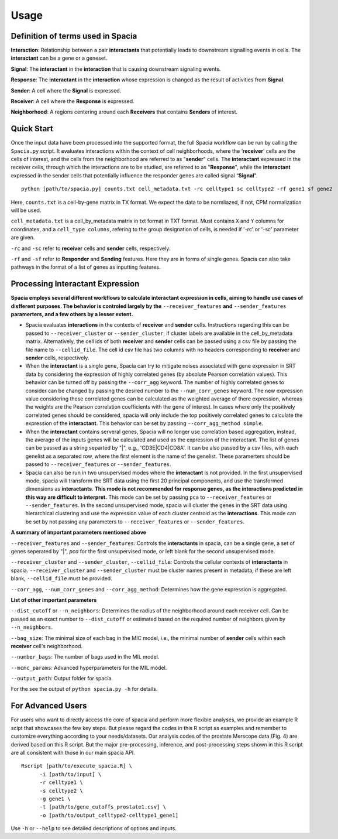 Usage
======

Definition of terms used in Spacia
------
**Interaction**: Relationship between a pair **interactants** that potentially leads to downstream signalling events in cells. The **interactant** can be a gene or a geneset.

**Signal**: The **interactant** in the **interaction** that is causing downstream signaling events.

**Response**: The **interactant** in the **interaction** whose expression is changed as the result of activities from **Signal**.

**Sender**: A cell where the **Signal** is expressed.

**Receiver**: A cell where the **Response** is expressed. 

**Neighborhood**: A regions centering around each **Receivers** that contains **Senders** of interest.

Quick Start
------
Once the input data have been processed into the supported format, the full Spacia workflow can be run by calling the ``Spacia.py`` script. It evaluates interactions within the context of cell neighborhoods, where the ‘**receiver**’ cells are the cells of interest, and the cells from the neighborhood are referred to as "**sender**" cells. The **interactant** expressed in the receiver cells, through which the interactions are to be studied, are referred to as "**Response**", while the **interactant** expressed in the sender cells that potentially influence the responder genes are called signal “**Signal**".

::

  python [path/to/spacia.py] counts.txt cell_metadata.txt -rc celltype1 sc celltype2 -rf gene1 sf gene2

Here, ``counts.txt`` is a cell-by-gene matrix in TX format. We expect the data to be normliazed, if not, CPM normalization will be used.

``cell_metadata.txt`` is a cell_by_metadata matrix in txt format in TXT format. Must contains ``X`` and ``Y`` columns for coordinates, and a ``cell_type columns``, refering to the group designation of cells, is needed if '-rc' or '-sc' parameter are given.

``-rc`` and ``-sc`` refer to **receiver** cells and **sender** cells, respectively.

``-rf`` and ``-sf`` refer to **Responder** and **Sending** features. Here they are in forms of single genes. Spacia can also take pathways in the format of a list of genes as inputting features.


Processing Interactant Expression
------

**Spacia employs several different workflows to calculate interactant expression in cells, aiming to handle use cases of disfferent purposes. The behavior is controled largely by the** ``--receiver_features`` **and** ``--sender_features`` **paramerters, and a few others by a lesser extent.**

- Spacia evaluates **interactions** in the contexts of **receiver** and **sender** cells. Instructions regarding this can be passed to ``--receiver_cluster`` or  ``--sender_cluster``, if cluster labels are available in the cell_by_metadata matrix. Alternatively, the cell ids of both **receiver** and **sender** cells can be passed using a csv file by passing the file name to ``--cellid_file``. The cell id csv file has two columns with no headers corresponding to **receiver** and **sender** cells, respectively.
- When the **interactant** is a single gene, Spacia can try to mitigate noises associated with gene expression in SRT data by considering the expression of highly correlated genes (by absolute Pearson correlation values). This behavior can be turned off by passing the ``--corr_agg`` keyword. The number of highly correlated genes to consider can be changed by passing the desired number to the ``--num_corr_genes`` keyword. The new expression value considering these correlated genes can be calculated as the weighted average of there expression, whereas the weights are the Pearson correlation coefficients with the gene of interest. In cases where only the positively correlated genes should be considered, spacia will only include the top positively correlated genes to calculate the expression of the **interactant**. This behavior can be set by passing ``--corr_agg_method simple``.
- When the **interactant** contains serveral genes, Spacia will no longer use correlation based aggregation, instead, the average of the inputs genes will be calculated and used as the expression of the interactant. The list of genes can be passed as a string separted by "|", e.g., 'CD3E|CD4|CD8A'. It can be also passed by a csv files, with each genelist as a separated row, where the first element is the name of the genelist. These paramerters should be passed to ``--receiver_features`` or ``--sender_features``.
- Spacia can also be run in two unsupervised modes where the **interactant** is not provided. In the first unsupervised mode, spacia will transform the SRT data using the first 20 principal components, and use the transformed dimensions as **interactants**. **This mode is not recommended for response genes, as the interactions predicted in this way are difficult to interpret.** This mode can be set by passing ``pca`` to ``--receiver_features`` or ``--sender_features``. In the second unsupervised mode, spacia will cluster the genes in the SRT data using hierarchical clustering and use the expression value of each cluster centroid as the **interactions**. This mode can be set by not passing any parameters to ``--receiver_features`` or ``--sender_features``.

**A summary of important parameters mentioned above**

``--receiver_features`` and ``--sender_features``: Controls the **interactants** in spacia, can be a single gene, a set of genes seperated by "|", `pca` for the first unsupervised mode, or left blank for the second unsupervised mode.

``--receiver_cluster`` and ``--sender_cluster``, ``--cellid_file``: Controls the cellular contexts of **interactants** in spacia. ``--receiver_cluster`` and ``--sender_cluster`` must be cluster names present in metadata, if these are left blank, ``--cellid_file`` must be provided.

``--corr_agg``, ``--num_corr_genes`` and ``--corr_agg_method``: Determines how the gene expression is aggregated. 

**List of other important parameters**

``--dist_cutoff`` or ``--n_neighbors``: Determines the radius of the neighborhood around each receiver cell. Can be passed as an exact number to ``--dist_cutoff`` or estimated based on the required number of neighbors given by ``--n_neighbors``.

``--bag_size``: The minimal size of each bag in the MIC model, i.e., the minimal number of **sender** cells within each **receiver** cell's neighborhood.

``--number_bags``: The number of bags used in the MIL model.

``--mcmc_params``: Advanced hyperparameters for the MIL model.

``--output_path``: Output folder for spacia.

For the see the output of ``python spacia.py -h`` for details.


For Advanced Users
------
For users who want to directly access the core of spacia and perform more flexible analyses, we provide an example R scipt that showcases the few key steps. But please regard the codes in this R script as examples and remember to customize everything according to your needs/datasets. Our analysis codes of the prostate Merscope data (Fig. 4) are derived based on this R script. But the major pre-processing, inference, and post-processing steps shown in this R script are all consistent with those in our main spacia API.

::

  Rscript [path/to/execute_spacia.R] \
	-i [path/to/input] \
	-r celltype1 \
	-s celltype2 \
	-g gene1 \
	-t [path/to/gene_cutoffs_prostate1.csv] \
	-o [path/to/output_celltype2-celltype1_gene1]

Use ``-h`` or ``--help`` to see detailed descriptions of options and inputs.
